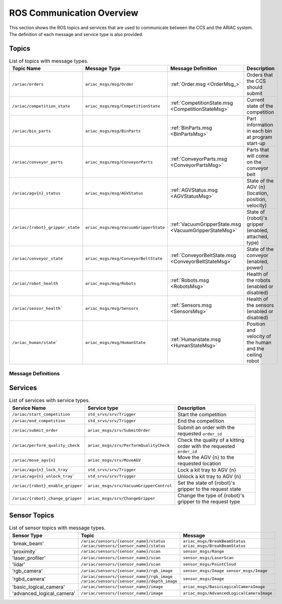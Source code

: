 .. _OrderMsg: https://github.com/usnistgov/ARIAC/blob/ariac2023/ariac_msgs/msg/Order.msg


.. _COMMUNICATIONS:

ROS Communication Overview
==========================

This section shows the ROS topics and services that are used to communicate between the CCS and the ARIAC system. The definition of each message and service type is also provided.

Topics
------


.. list-table:: List of topics with message types.
   :widths: 50 60 25 50
   :header-rows: 1
   :name: communications-topics

   * - Topic Name
     - Message Type
     - Message Definition
     - Description 
   * - ``/ariac/orders`` 
     - ``ariac_msgs/msg/Order``
     - :ref:`Order.msg <OrderMsg_>`
     - Orders that the CCS should submit
   * - ``/ariac/competition_state``
     - ``ariac_msgs/msg/CompetitionState`` 
     - :ref:`CompetitionState.msg <CompetitionStateMsg>`
     - Current state of the competition 
   * - ``/ariac/bin_parts``
     - ``ariac_msgs/msg/BinParts`` 
     - :ref:`BinParts.msg <BinPartsMsg>`
     - Part information in each bin at program start-up 
   * - ``/ariac/conveyor_parts``
     - ``ariac_msgs/msg/ConveyorParts`` 
     - :ref:`ConveyorParts.msg <ConveyorPartsMsg>`
     - Parts that will come on the conveyor belt 
   * - ``/ariac/agv{n}_status``
     - ``ariac_msgs/msg/AGVStatus``
     - :ref:`AGVStatus.msg <AGVStatusMsg>`
     - State of the AGV {n} (location, position, velocity)
   * - ``/ariac/{robot}_gripper_state``
     - ``ariac_msgs/msg/VacuumGripperState``
     - :ref:`VacuumGripperState.msg <VacuumGripperStateMsg>`
     - State of {robot}'s gripper (enabled, attached, type)
   * - ``/ariac/conveyor_state``
     - ``ariac_msgs/msg/ConveyorBeltState``
     - :ref:`ConveyorBeltState.msg <ConveyorBeltStateMsg>`
     - State of the conveyor (enabled, power)
   * - ``/ariac/robot_health``
     - ``ariac_msgs/msg/Robots``
     - :ref:`Robots.msg <RobotsMsg>`
     - Health of the robots (enabled or disabled)
   * - ``/ariac/sensor_health```
     - ``ariac_msgs/msg/Sensors``
     - :ref:`Sensors.msg <SensorsMsg>`
     - Health of the sensors (enabled or disabled)
   * - ``/ariac_human/state```
     - ``ariac_msgs/msg/HumanState``
     - :ref:`Humanstate.msg <HumanStateMsg>`
     - Position and velocity of the human and the ceiling robot

.. .. list-table:: List of topics with message types.
..    :widths: 25 25 25 50
..    :header-rows: 1
..    :name: communications-topics

..    * - Topic Name
..      - Message Type
..      - Message Definition
..      - Description 
  ..  * - ``/ariac/orders`` 
  ..    - ``ariac_msgs/msg/Order``
  ..    - :ref:`Order <OrderMsg>`
  ..    - Orders that the CCS should submit
  ..  * - ``/ariac/competition_state``
  ..    - ``ariac_msgs/msg/CompetitionState`` 
  ..    - Current state of the competition 
  ..    - t
  ..  * - ``/ariac/bin_parts``
  ..    - ``ariac_msgs/msg/BinParts`` 
  ..    - Parts in each bin at program start-up 
     - t
   * - ``/ariac/conveyor_parts``
     - ``ariac_msgs/msg/ConveyorParts`` 
     - Parts that will come on the conveyor belt 
     - t
   * - ``/ariac/agv{n}_status``
     - ``ariac_msgs/msg/AGVStatus``
     - State of the AGV {n} (location, position, velocity)
     - t
   * - ``/ariac/{robot}_gripper_state``
     - ``ariac_msgs/msg/VacuumGripperState``
     - State of {robot}'s gripper (enabled, attached, type)
     - t
   * - ``/ariac/conveyor_state``
     - ``ariac_msgs/msg/ConveyorBeltState``
     - State of the conveyor (enabled, power)
     - t
   * - ``/ariac/robot_health``
     - ``ariac_msgs/msg/Robots``
     - Health of the robots
     - t
   * - ``/ariac/sensor_health```
     - ``ariac_msgs/msg/Sensors``
     - Health of the sensors
     - t
   * - ``/ariac_human/state```
     - ``ariac_msgs/msg/HumanState``
     - Position and velocity of the human and the ceiling robot
     - t

Message Definitions
^^^^^^^^^^^^^^^^^^^

.. .. code-block:: bash
..     :caption: Order.msg
..     :name: OrderMsg

..     uint8 KITTING=0
..     uint8 ASSEMBLY=1
..     uint8 COMBINED=2

..     string id
..     uint8 type # KITTING, ASSEMBLY, COMBINED
..     bool priority
..     ariac_msgs/KittingTask kitting_task 
..     ariac_msgs/AssemblyTask assembly_task
..     ariac_msgs/CombinedTask combined_task

.. code-block:: bash
    :caption: CompetitionState.msg
    :name: CompetitionStateMsg

    uint8 IDLE=0    # competition cannot be started yet by the competitor
    uint8 READY=1   # competition can be started by the competitor
    uint8 STARTED=2 # competition has been started
    uint8 ORDER_ANNOUNCEMENTS_DONE=3 # all order announcements have been announced
    uint8 ENDED=4   # competition has ended

    uint8 competition_state # IDLE, READY, STARTED, ORDER_ANNOUNCEMENTS_DONE, ENDED

.. code-block:: bash
    :caption: BinParts.msg
    :name: BinPartsMsg

    ariac_msgs/BinInfo[] bins

.. code-block:: bash
    :caption: BinInfo.msg
    :name: BinInfoMsg

    uint8 BIN1=1
    uint8 BIN2=2
    uint8 BIN3=3
    uint8 BIN4=4
    uint8 BIN5=5
    uint8 BIN6=6
    uint8 BIN7=7
    uint8 BIN8=8

    uint8 bin_number # BIN1, BIN2, BIN3, BIN4, BIN5, BIN6, BIN7, BIN8
    ariac_msgs/PartLot[] parts

.. code-block:: bash
    :caption: PartLot.msg
    :name: PartLotMsg

    ariac_msgs/Part part
    uint8 quantity

.. code-block:: bash
    :caption: Part.msg
    :name: PartMsg

    # Constants for part color
    uint8 RED=0
    uint8 GREEN=1
    uint8 BLUE=2
    uint8 ORANGE=3
    uint8 PURPLE=4

    # Constants for part type
    uint8 BATTERY=10
    uint8 PUMP=11
    uint8 SENSOR=12
    uint8 REGULATOR=13

    uint8 color # RED, GREEN, BLUE, ORANGE, PURPLE
    uint8 type # BATTERY, PUMP, SENSOR, REGULATOR

.. code-block:: bash
    :caption: ConveyorParts.msg
    :name: ConveyorPartsMsg

    ariac_msgs/PartLot[] parts

.. code-block:: bash
    :caption: AGVStatus.msg
    :name: AGVStatusMsg

    uint8 KITTING=0
    uint8 ASSEMBLY_FRONT=1
    uint8 ASSEMBLY_BACK=2
    uint8 WAREHOUSE=3
    uint8 UNKNOWN=99

    int8 location # KITTING, ASSEMBLY_FRONT, ASSEMBLY_BACK, WAREHOUSE, UNKNOWN
    float64 position
    float64 velocity

.. code-block:: bash
    :caption: VacuumGripperState.msg
    :name: VacuumGripperStateMsg

    bool enabled # is the suction enabled?
    bool attached # is an object attached to the gripper?
    string type # type of the gripper

.. code-block:: bash
    :caption: ConveyorBeltState.msg
    :name: ConveyorBeltStateMsg

    float64 power  # power of the belt (percentage, in +Y direction of belt frame)
    bool enabled   # true if the power of the belt can be modified; false if the belt is stopped

.. code-block:: bash
    :caption: Robots.msg
    :name: RobotsMsg

    bool floor_robot    # status if the floor robot
    bool ceiling_robot  # status of the ceiling robot

.. code-block:: bash
    :caption: Sensors.msg
    :name: SensorsMsg

    bool break_beam     # status of the break beam sensor
    bool proximity      # status of the proximity sensor
    bool laser_profiler # status of the laser profiler sensor
    bool lidar          # status of the lidar sensor
    bool camera         # status of the camera sensor
    bool logical_camera # status of the logical camera sensor


.. code-block:: bash
    :caption: HumanState.msg
    :name: HumanStateMsg

    geometry_msgs/Point human_position
    geometry_msgs/Point robot_position
    geometry_msgs/Vector3 human_velocity
    geometry_msgs/Vector3 robot_velocity


..
    List of topics with the message type and a brief description.

    | Topic Name                     | MSG type                            | Description                                          |
    | ---                            | ---                                 | ---                                                  | 
    | `/ariac/orders`                | `ariac_msgs/msg/Order`              | Orders that the competitors should submit            |
    | `/ariac/competition_state`     | `ariac_msgs/msg/CompetitionState`   | Current state of the competition                     | 
    | `/ariac/bin_parts`             | `ariac_msgs/msg/BinParts`           | Parts in each bin at program start-up                |
    | `/ariac/conveyor_parts`        | `ariac_msgs/msg/ConveyorParts`      | Parts that will come on the conveyor belt            |
    | `/ariac/agv{n}_status`         | `ariac_msgs/msg/AGVStatus`          | State of the AGV {n} (location, position, velocity)  |
    | `/ariac/{robot}_gripper_state` | `ariac_msgs/msg/VacuumGripperState` | State of {robot}'s gripper (enabled, attached, type) |
    | `/ariac/conveyor_state`        | `ariac_msgs/msg/ConveyorBeltState`  | State of the conveyor (enabled, power)               |
    | `/ariac/robot_health`          | `ariac_msgs/msg/Robots`             | Health of the robots                                 |
    | `/ariac/sensor_health`         | `ariac_msgs/msg/Sensors`            | Health of the sensors                                |

Services
--------

.. list-table:: List of services with service types.
   :widths: 25 25 50
   :header-rows: 1
   :name: communications-services

   * - Service Name
     - Service type
     - Description  
   * - ``/ariac/start_competition``
     - ``std_srvs/srv/Trigger``
     - Start the competition   
   * - ``/ariac/end_competition``
     - ``std_srvs/srv/Trigger``
     - End the competition
   * - ``/ariac/submit_order``
     - ``ariac_msgs/srv/SubmitOrder``
     - Submit an order with the requested ``order_id`` 
   * - ``/ariac/perform_quality_check``
     - ``ariac_msgs/srv/PerformQualityCheck``
     - Check the quality of a kitting order with the requested ``order_id``
   * - ``/ariac/move_agv{n}``  
     - ``ariac_msgs/srv/MoveAGV``
     - Move the AGV {n} to the requested location  
   * - ``/ariac/agv{n}_lock_tray``  
     - ``std_srvs/srv/Trigger``
     - Lock a kit tray to AGV {n} 
   * - ``/ariac/agv{n}_unlock_tray``` 
     - ``std_srvs/srv/Trigger``
     - Unlock a kit tray to AGV {n} 
   * - ``/ariac/{robot}_enable_gripper``
     - ``ariac_msgs/srv/VacuumGripperControl``
     - Set the state of {robot}'s gripper to the request state
   * - ``/ariac/{robot}_change_gripper``
     - ``ariac_msgs/srv/ChangeGripper`` 
     - Change the type of {robot}'s gripper to the request type

..
    List of service with the service type and a brief description.

    | Service Name                    | SRV type                              | Description                                                        |
    | ---                             | ---                                   | ---                                                                | 
    | `/ariac/start_competition`      | `std_srvs/srv/Trigger`                | Start the competition                                              |
    | `/ariac/end_competition`        | `std_srvs/srv/Trigger`                | End the competition                                                | 
    | `/ariac/submit_order`           | `ariac_msgs/srv/SubmitOrder`          | Submit an order with the requested `order_id`                      |
    | `/ariac/perform_quality_check`  | `ariac_msgs/srv/PerformQualityCheck`  | Check the quality of a kitting order with the requested `order_id` |
    | `/ariac/move_agv{n}`            | `ariac_msgs/srv/MoveAGV`              | Move the AGV {n} to the requested location                         |
    | `/ariac/agv{n}_lock_tray`       | `std_srvs/srv/Trigger`                | Lock a kit tray to AGV {n}                                         |
    | `/ariac/agv{n}_unlock_tray`     | `std_srvs/srv/Trigger`                | Unlock a kit tray to AGV {n}                                       |
    | `/ariac/{robot}_enable_gripper` | `ariac_msgs/srv/VacuumGripperControl` | Set the state of {robot}'s gripper to the request state            |
    | `/ariac/{robot}_change_gripper` | `ariac_msgs/srv/ChangeGripper`        | Change the type of {robot}'s gripper to the request type           |

Sensor Topics
-------------

.. list-table:: List of sensor topics with message types.
   :widths: 25 50 50
   :header-rows: 1
   :name: communications-sensor-topics

   * - Sensor Type
     - Topic
     - Message  
   * - 'break_beam'
     - ``/ariac/sensors/{sensor_name}/status`` ``/ariac/sensors/{sensor_name}/status``
     - ``ariac_msgs/BreakBeamStatus`` ``ariac_msgs/BreakBeamStatus``
   * - 'proximity`
     - ``/ariac/sensors/{sensor_name}/scan``
     - ``sensor_msgs/Range``
   * - 'laser_profiler'
     - ``/ariac/sensors/{sensor_name}/scan`` 
     - ``sensor_msgs/LaserScan`` 
   * - 'lidar'
     - ``/ariac/sensors/{sensor_name}/scan``	
     - ``sensor_msgs/PointCloud``
   * - 'rgb_camera'
     - ``/ariac/sensors/{sensor_name}/rgb_image``
     - ``sensor_msgs/Image sensor_msgs/Image``
   * - 'rgbd_camera'
     - ``/ariac/sensors/{sensor_name}/rgb_image`` ``/ariac/sensors/{sensor_name}/depth_image``
     - ``sensor_msgs/Image``
   * - 'basic_logical_camera'
     - ``/ariac/sensors/{sensor_name}/image``
     - ``ariac_msgs/BasicLogicalCameraImage``
   * - 'advanced_logical_camera'
     - ``/ariac/sensors/{sensor_name}/image``
     - ``ariac_msgs/AdvancedLogicalCameraImage``

..
    List of sensor topics and their msg types:

    | Sensor Type               | Topic name(s)                                                                       |	MSG type                                              |
    | ---                       | ---                                                                                 | ---                                                   |
    | `break_beam`              | `/ariac/sensors/{sensor_name}/status` `/ariac/sensors/{sensor_name}/status`         | ariac_msgs/BreakBeamStatus ariac_msgs/BreakBeamStatus |
    | `proximity`               | `/ariac/sensors/{sensor_name}/scan`                                                 |	sensor_msgs/Range                                     |
    | `laser_profiler`          | `/ariac/sensors/{sensor_name}/scan`                                                 |	sensor_msgs/LaserScan                                 |
    | `lidar`	                  | `/ariac/sensors/{sensor_name}/scan`	                                                | sensor_msgs/PointCloud                                |
    | `rgb_camera`              | `/ariac/sensors/{sensor_name}/rgb_image`                                            |	sensor_msgs/Image sensor_msgs/Image                   |
    | `rgbd_camera`             | `/ariac/sensors/{sensor_name}/rgb_image` `/ariac/sensors/{sensor_name}/depth_image` | sensor_msgs/Image                                     |
    | `basic_logical_camera`    | `/ariac/sensors/{sensor_name}/image`                                                | ariac_msgs/BasicLogicalCameraImage                    |
    | `advanced_logical_camera` | `/ariac/sensors/{sensor_name}/image`                                                | ariac_msgs/AdvancedLogicalCameraImage                 |